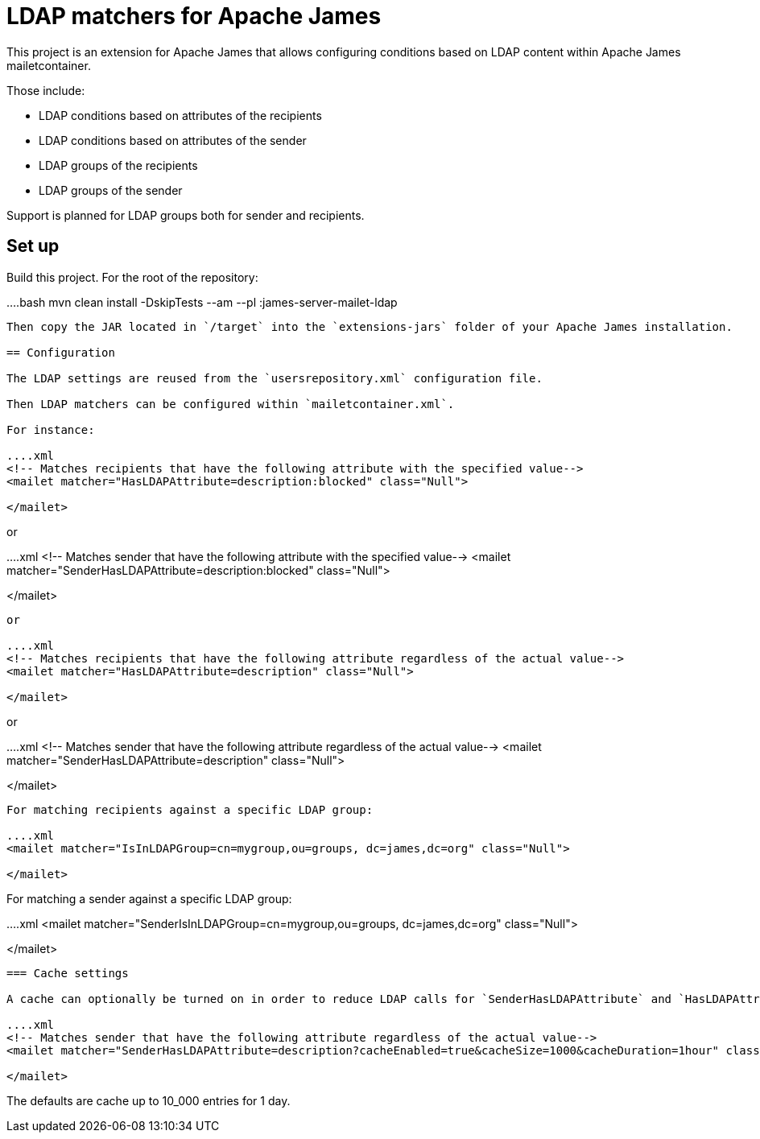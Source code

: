 = LDAP matchers for Apache James

This project is an extension for Apache James that allows configuring conditions based on LDAP content within Apache 
James mailetcontainer.

Those include:

 - LDAP conditions based on attributes of the recipients
 - LDAP conditions based on attributes of the sender
 - LDAP groups of the recipients
 - LDAP groups of the sender

Support is planned for LDAP groups both for sender and recipients.

== Set up

Build this project. For the root of the repository:

....bash
mvn clean install -DskipTests --am --pl :james-server-mailet-ldap
....

Then copy the JAR located in `/target` into the `extensions-jars` folder of your Apache James installation.

== Configuration

The LDAP settings are reused from the `usersrepository.xml` configuration file.

Then LDAP matchers can be configured within `mailetcontainer.xml`.

For instance:

....xml
<!-- Matches recipients that have the following attribute with the specified value-->
<mailet matcher="HasLDAPAttribute=description:blocked" class="Null">

</mailet>
....

or

....xml
<!-- Matches sender that have the following attribute with the specified value-->
<mailet matcher="SenderHasLDAPAttribute=description:blocked" class="Null">

</mailet>
....

or

....xml
<!-- Matches recipients that have the following attribute regardless of the actual value-->
<mailet matcher="HasLDAPAttribute=description" class="Null">

</mailet>
....

or

....xml
<!-- Matches sender that have the following attribute regardless of the actual value-->
<mailet matcher="SenderHasLDAPAttribute=description" class="Null">

</mailet>
....

For matching recipients against a specific LDAP group:

....xml
<mailet matcher="IsInLDAPGroup=cn=mygroup,ou=groups, dc=james,dc=org" class="Null">
    
</mailet>
....

For matching a sender against a specific LDAP group:

....xml
<mailet matcher="SenderIsInLDAPGroup=cn=mygroup,ou=groups, dc=james,dc=org" class="Null">
    
</mailet>
....

=== Cache settings

A cache can optionally be turned on in order to reduce LDAP calls for `SenderHasLDAPAttribute` and `HasLDAPAttribute`:

....xml
<!-- Matches sender that have the following attribute regardless of the actual value-->
<mailet matcher="SenderHasLDAPAttribute=description?cacheEnabled=true&cacheSize=1000&cacheDuration=1hour" class="Null">

</mailet>
....

The defaults are cache up to 10_000 entries for 1 day.